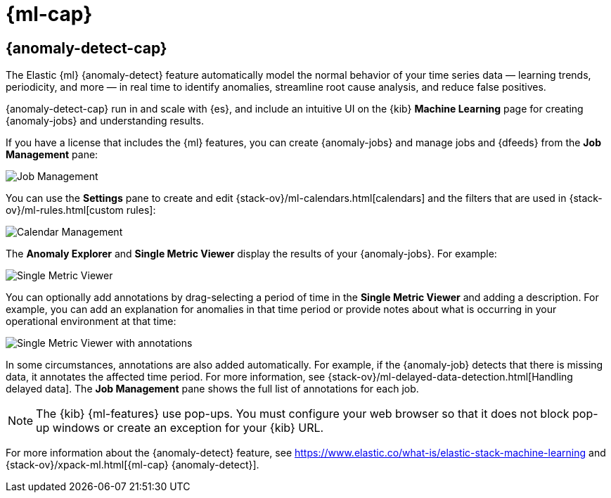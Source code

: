 [role="xpack"]
[[xpack-ml]]
= {ml-cap}

[partintro]
--
As datasets increase in size and complexity, the human effort required to
inspect dashboards or maintain rules for spotting infrastructure problems,
cyber attacks, or business issues becomes impractical. Elastic {ml-features}
such as {anomaly-detect} make it easier to notice suspicious activities with
minimal human interference.

If you have a basic license, you can use the *Data Visualizer* to learn more
about your data. In particular, if your data is stored in {es} and contains a
time field, you can use the *Data Visualizer* to identify possible fields for
{anomaly-detect}:

[role="screenshot"]
image::user/ml/images/ml-data-visualizer-sample.jpg[Data Visualizer for sample flight data]

experimental[] You can also upload a CSV, NDJSON, or log file (up to 100 MB in size). 
The *Data Visualizer* identifies the file format and field mappings. You can then 
optionally import that data into an {es} index.  

--

[role="xpack"]
[[xpack-ml-anomalies]]
== {anomaly-detect-cap}

The Elastic {ml} {anomaly-detect} feature automatically model the normal
behavior of your time series data — learning trends, periodicity, and more — in
real time to identify anomalies, streamline root cause analysis, and reduce
false positives.

{anomaly-detect-cap} run in and scale with {es}, and include an
intuitive UI on the {kib} *Machine Learning* page for creating {anomaly-jobs} 
and understanding results.

If you have a license that includes the {ml} features, you can create
{anomaly-jobs} and manage jobs and {dfeeds} from the *Job Management* pane: 

[role="screenshot"]
image::user/ml/images/ml-job-management.jpg[Job Management]

You can use the *Settings* pane to create and edit 
{stack-ov}/ml-calendars.html[calendars] and the filters that are used in 
{stack-ov}/ml-rules.html[custom rules]:

[role="screenshot"]
image::user/ml/images/ml-settings.jpg[Calendar Management]

The *Anomaly Explorer* and *Single Metric Viewer* display the results of your
{anomaly-jobs}. For example:

[role="screenshot"]
image::user/ml/images/ml-single-metric-viewer.jpg[Single Metric Viewer]

You can optionally add annotations by drag-selecting a period of time in
the *Single Metric Viewer* and adding a description. For example, you can add an
explanation for anomalies in that time period or provide notes about what is
occurring in your operational environment at that time:

[role="screenshot"]
image::user/ml/images/ml-annotations-list.jpg[Single Metric Viewer with annotations]

In some circumstances, annotations are also added automatically. For example, if
the {anomaly-job} detects that there is missing data, it annotates the affected
time period. For more information, see 
{stack-ov}/ml-delayed-data-detection.html[Handling delayed data].
The *Job Management* pane shows the full list of annotations for each job.

NOTE: The {kib} {ml-features} use pop-ups. You must configure your
web browser so that it does not block pop-up windows or create an exception for
your {kib} URL.

For more information about the {anomaly-detect} feature, see
https://www.elastic.co/what-is/elastic-stack-machine-learning and
{stack-ov}/xpack-ml.html[{ml-cap} {anomaly-detect}].

